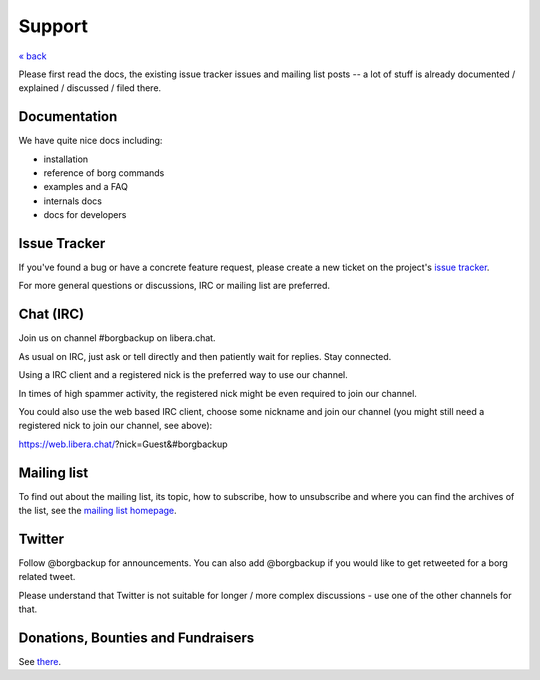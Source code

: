 Support
=======

`« back </>`_

Please first read the docs, the existing issue tracker issues and mailing
list posts -- a lot of stuff is already documented / explained / discussed /
filed there.

.. _docs:

Documentation
-------------

We have quite nice docs including:

- installation
- reference of borg commands
- examples and a FAQ
- internals docs
- docs for developers

.. _issue_tracker:

Issue Tracker
-------------

If you've found a bug or have a concrete feature request, please create a new
ticket on the project's `issue tracker
<https://www.github.com/borgbackup/borg/issues>`_.

For more general questions or discussions, IRC or mailing list are preferred.

.. _chat_irc:

Chat (IRC)
----------

Join us on channel #borgbackup on libera.chat.

As usual on IRC, just ask or tell directly and then patiently wait for replies.
Stay connected.

Using a IRC client and a registered nick is the preferred way to use our channel.

In times of high spammer activity, the registered nick might be even required to
join our channel.

You could also use the web based IRC client, choose some nickname and join our
channel (you might still need a registered nick to join our channel, see above):

https://web.libera.chat/?nick=Guest&#borgbackup

.. _mailing_list:

Mailing list
------------

To find out about the mailing list, its topic, how to subscribe, how to
unsubscribe and where you can find the archives of the list, see the
`mailing list homepage
<https://mail.python.org/mailman/listinfo/borgbackup>`_.

.. _twitter:

Twitter
-------

Follow @borgbackup for announcements. You can also add @borgbackup if you
would like to get retweeted for a borg related tweet.

Please understand that Twitter is not suitable for longer / more complex
discussions - use one of the other channels for that.

.. _bounties_and_fundraisers:

Donations, Bounties and Fundraisers
-----------------------------------

See `there </support/fund.html>`_.
